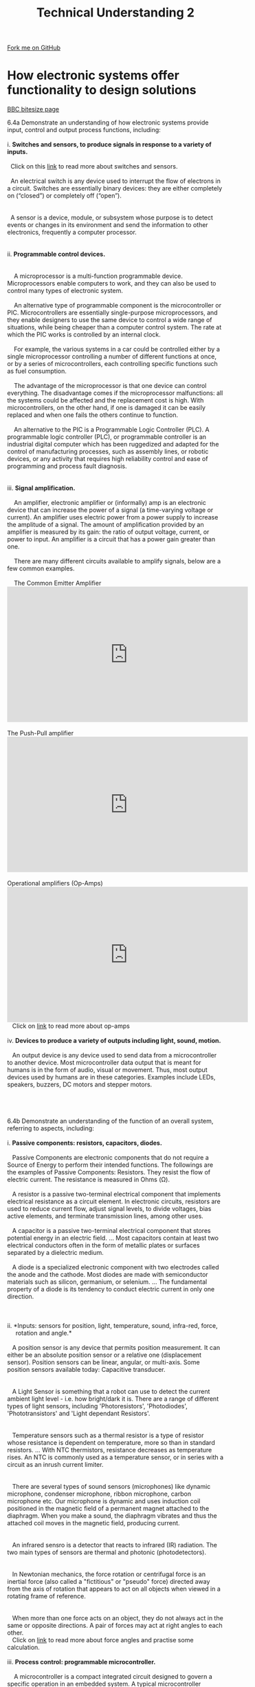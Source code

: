 #+STARTUP:indent
#+HTML_HEAD: <link rel="stylesheet" type="text/css" href="css/styles.css"/>
#+HTML_HEAD_EXTRA: <link href='http://fonts.googleapis.com/css?family=Ubuntu+Mono|Ubuntu' rel='stylesheet' type='text/css'>
#+BEGIN_COMMENT
#+STYLE: <link rel="stylesheet" type="text/css" href="css/styles.css"/>
#+STYLE: <link href='http://fonts.googleapis.com/css?family=Ubuntu+Mono|Ubuntu' rel='stylesheet' type='text/css'>
#+END_COMMENT
#+OPTIONS: f:nil author:nil num:1 creator:nil timestamp:nil 
#+TITLE: Technical Understanding 2
#+AUTHOR: C. Delport

#+BEGIN_HTML
<div class="github-fork-ribbon-wrapper left">
<div class="github-fork-ribbon">
<a href="https://github.com/stcd11/a_level_de_theory">Fork me on GitHub</a>
</div>
</div>
<center>
<img src='img/ArduinoUNO.jpg' width=30%>
</center>
#+END_HTML

* COMMENT Use as a template
:PROPERTIES:
:HTML_CONTAINER_CLASS: activity
:END:
** Learn It
:PROPERTIES:
:HTML_CONTAINER_CLASS: learn
:END:

** Research It
:PROPERTIES:
:HTML_CONTAINER_CLASS: research
:END:

** Design It
:PROPERTIES:
:HTML_CONTAINER_CLASS: design
:END:

** Build It
:PROPERTIES:
:HTML_CONTAINER_CLASS: build
:END:

** Test It
:PROPERTIES:
:HTML_CONTAINER_CLASS: test
:END:

** Run It
:PROPERTIES:
:HTML_CONTAINER_CLASS: run
:END:

** Document It
:PROPERTIES:
:HTML_CONTAINER_CLASS: document
:END:

** Code It
:PROPERTIES:
:HTML_CONTAINER_CLASS: code
:END:

** Program It
:PROPERTIES:
:HTML_CONTAINER_CLASS: program
:END:

** Try It
:PROPERTIES:
:HTML_CONTAINER_CLASS: try
:END:

** Badge It
:PROPERTIES:
:HTML_CONTAINER_CLASS: badge
:END:

** Save It
:PROPERTIES:
:HTML_CONTAINER_CLASS: save
:END:

e* Introduction
[[file:img/pic.jpg]]
:PROPERTIES:
:HTML_CONTAINER_CLASS: intro
:END:
** What are PIC chips?
:PROPERTIES:
:HTML_CONTAINER_CLASS: research
:END:
Peripheral Interface Controllers are small silicon chips which can be programmed to perform useful tasks.
In school, we tend to use Genie branded chips, like the C08 model you will use in this project. Others (e.g. PICAXE) are available.
PIC chips allow you connect different inputs (e.g. switches) and outputs (e.g. LEDs, motors and speakers), and to control them using flowcharts.
Chips such as these can be found everywhere in consumer electronic products, from toasters to cars. 

While they might not look like much, there is more computational power in a single PIC chip used in school than there was in the space shuttle that went to the moon in the 60's!
** When would I use a PIC chip?
Imagine you wanted to make a flashing bike light; using an LED and a switch alone, you'd need to manually push and release the button to get the flashing effect. A PIC chip could be programmed to turn the LED off and on once a second.
In a board game, you might want to have an electronic dice to roll numbers from 1 to 6 for you. 
In a car, a circuit is needed to ensure that the airbags only deploy when there is a sudden change in speed, AND the passenger is wearing their seatbelt, AND the front or rear bumper has been struck. PIC chips can carry out their instructions very quickly, performing around 1000 instructions per second - as such, they can react far more quickly than a person can. 
* How electronic systems offer functionality to design solutions
:PROPERTIES:
:HTML_CONTAINER_CLASS: activity
:END:
[[http://www.bbc.co.uk/schools/gcsebitesize/design/systemscontrol/electronicsrev1.shtml][BBC bitesize page]]

#+BEGIN_VERSE
6.4a Demonstrate an understanding of how electronic systems provide input, control and output process functions, including:

i. *Switches and sensors, to produce signals in response to a variety of inputs.*

  Click on this [[http://www.bbc.co.uk/schools/gcsebitesize/design/systemscontrol/electronicsrev5.shtml][link]] to read more about switches and sensors.

  An electrical switch is any device used to interrupt the flow of electrons in a circuit. Switches are essentially binary devices: they are either completely on (“closed”) or completely off (“open”). 
  [[./img/types_of_switches.png]]

  A sensor is a device, module, or subsystem whose purpose is to detect events or changes in its environment and send the information to other electronics, frequently a computer processor.
  [[./img/Types-of-Sensors.jpg]]
  
ii. *Programmable control devices.*

    [[./img/PIC_picture.jpg]]
    A microprocessor is a multi-function programmable device. Microprocessors enable computers to work, and they can also be used to control many types of electronic system.

    An alternative type of programmable component is the microcontroller or PIC. Microcontrollers are essentially single-purpose microprocessors, and they enable designers to use the same device to control a wide range of situations, while being cheaper than a computer control system. The rate at which the PIC works is controlled by an internal clock.

    For example, the various systems in a car could be controlled either by a single microprocessor controlling a number of different functions at once, or by a series of microcontrollers, each controlling specific functions such as fuel consumption.

    The advantage of the microprocessor is that one device can control everything. The disadvantage comes if the microprocessor malfunctions: all the systems could be affected and the replacement cost is high. With microcontrollers, on the other hand, if one is damaged it can be easily replaced and when one fails the others continue to function.

    An alternative to the PIC is a Programmable Logic Controller (PLC). A programmable logic controller (PLC), or programmable controller is an industrial digital computer which has been ruggedized and adapted for the control of manufacturing processes, such as assembly lines, or robotic devices, or any activity that requires high reliability control and ease of programming and process fault diagnosis.
    [[./img/PLC_ladder_logic.jpg]]
    [[./img/PLC_process.png]]
iii. *Signal amplification.*

    An amplifier, electronic amplifier or (informally) amp is an electronic device that can increase the power of a signal (a time-varying voltage or current). An amplifier uses electric power from a power supply to increase the amplitude of a signal. The amount of amplification provided by an amplifier is measured by its gain: the ratio of output voltage, current, or power to input. An amplifier is a circuit that has a power gain greater than one.    
    
    There are many different circuits available to amplify signals, below are a few common examples.
   
    The Common Emitter Amplifier
#+END_VERSE
#+BEGIN_HTML
    <iframe width="560" height="315" src="https://www.youtube.com/embed/l-rfPfRgNJ8" frameborder="0" allow="autoplay; encrypted-media" allowfullscreen></iframe>
#+END_HTML
#+BEGIN_VERSE

    The Push-Pull amplifier
#+END_VERSE
#+BEGIN_HTML
    <iframe width="560" height="315" src="https://www.youtube.com/embed/e_SE4KQjYR8" frameborder="0" allow="autoplay; encrypted-media" allowfullscreen></iframe>
#+END_HTML
#+BEGIN_VERSE

    Operational amplifiers (Op-Amps)
#+END_VERSE
#+BEGIN_HTML
    <iframe width="560" height="315" src="https://www.youtube.com/embed/EZIufczc7fE" frameborder="0" allow="autoplay; encrypted-media" allowfullscreen></iframe>
#+END_HTML
#+BEGIN_VERSE
   Click on [[http://www.bbc.co.uk/schools/gcsebitesize/design/systemscontrol/electronicsrev8.shtml][link]] to read more about op-amps

iv. *Devices to produce a variety of outputs including light, sound, motion.*

   An output device is any device used to send data from a microcontroller to another device. Most microcontroller data output that is meant for humans is in the form of audio, visual or movement. Thus, most output devices used by humans are in these categories. Examples include LEDs, speakers, buzzers, DC motors and stepper motors.
   [[./img/output_bulb_buzzer.jpg]]
   [[./img/output_solenoid_relay.png]]
   [[./img/output_motor_stepper.png]]

6.4b Demonstrate an understanding of the function of an overall system, referring to aspects, including:

i. *Passive components: resistors, capacitors, diodes.* 

   Passive Components are electronic components that do not require a Source of Energy to perform their intended functions. The followings are the examples of Passive Components: Resistors. They resist the flow of electric current. The resistance is measured in Ohms (Ω).
   
   A resistor is a passive two-terminal electrical component that implements electrical resistance as a circuit element. In electronic circuits, resistors are used to reduce current flow, adjust signal levels, to divide voltages, bias active elements, and terminate transmission lines, among other uses.
   [[./img/resistors.jpeg]]
   A capacitor is a passive two-terminal electrical component that stores potential energy in an electric field. ... Most capacitors contain at least two electrical conductors often in the form of metallic plates or surfaces separated by a dielectric medium.
   [[./img/capacitors.jpeg]]
   A diode is a specialized electronic component with two electrodes called the anode and the cathode. Most diodes are made with semiconductor materials such as silicon, germanium, or selenium. ... The fundamental property of a diode is its tendency to conduct electric current in only one direction.
   [[./img/diodes.jpg]]

   [[./img/passive_vs_active.jpg]]
ii. *Inputs: sensors for position, light, temperature, sound, infra-red, force, 
     rotation and angle.*
  
   A position sensor is any device that permits position measurement. It can either be an absolute position sensor or a relative one (displacement sensor). Position sensors can be linear, angular, or multi-axis. Some position sensors available today: Capacitive transducer.
   [[./img/position_sensor.gif]]

   A Light Sensor is something that a robot can use to detect the current ambient light level - i.e. how bright/dark it is. There are a range of different types of light sensors, including 'Photoresistors', 'Photodiodes', 'Phototransistors' and 'Light dependant Resistors'.
   [[./img/light_sensor.jpg]]

   Temperature sensors such as a thermal resistor is a type of resistor whose resistance is dependent on temperature, more so than in standard resistors. ... With NTC thermistors, resistance decreases as temperature rises. An NTC is commonly used as a temperature sensor, or in series with a circuit as an inrush current limiter.
   [[./img/thermal.gif]]

   There are several types of sound sensors (microphones) like dynamic microphone, condenser microphone, ribbon microphone, carbon microphone etc. Our microphone is dynamic and uses induction coil positioned in the magnetic field of a permanent magnet attached to the diaphragm. When you make a sound, the diaphragm vibrates and thus the attached coil moves in the magnetic field, producing current.
   [[./img/microphone.jpg]]

   An infrared sensro is a detector that reacts to infrared (IR) radiation. The two main types of sensors are thermal and photonic (photodetectors).
   [[./img/infrared.png]]

   In Newtonian mechanics, the force rotation or centrifugal force is an inertial force (also called a "fictitious" or "pseudo" force) directed away from the axis of rotation that appears to act on all objects when viewed in a rotating frame of reference.
   [[./img/centrifugal.jpg]]

   When more than one force acts on an object, they do not always act in the same or opposite directions. A pair of forces may act at right angles to each other.
   Click on [[http://www.bbc.co.uk/bitesize/intermediate2/physics/mechanics_and_heat/forces/revision/8/][link]] to read more about force angles and practise some calculation.
 
iii. *Process control: programmable microcontroller.*

    A microcontroller is a compact integrated circuit designed to govern a specific operation in an embedded system. A typical microcontroller includes a processor, memory and input/output (I/O) peripherals on a single chip.
    
    A microcontroller's processor will vary by application. Options range from the simple 4-bit, 8-bit or 16-bit processors to more complex 32-bit or 64-bit processors. In terms of memory, microcontrollers can use random access memory (RAM), flash memory, EPROM or EEPROM. Generally, microcontrollers are designed to be readily usable without additional computing components because they are designed with sufficient onboard memory as well as offering pins for general I/O operations, so they can directly interface with sensors and other components.
#+END_VERSE
#+BEGIN_HTML
      <iframe width="220" height="182" src="https://www.youtube.com/embed/jKT4H0bstH8" frameborder="0" allow="autoplay; encrypted-media" allowfullscreen></iframe>     
#+END_HTML
#+BEGIN_VERSE
iv. *Signal amplification: MOSFET, driver ICs.*

    MOSFET (metal-oxide semiconductor field-effect transistor, pronounced MAWS-feht ) is a special type of field-effect transistor ( FET ) that works by electronically varying the width of a channel along which charge carriers ( electron s or hole s) flow. The wider the channel, the better the device conducts. The charge carriers enter the channel at the source , and exit via the drain . The width of the channel is controlled by the voltage on an electrode called the gate , which is located physically between the source and the drain and is insulated from the channel by an extremely thin layer of metal oxide.
    Click on this [[MOSFET%20(metal-oxide%20semiconductor%20field-effect%20transistor,%20pronounced%20MAWS-feht%20)%20is%20a%20special%20type%20of%20field-effect%20transistor%20(%20FET%20)%20that%20works%20by%20electronically%20varying%20the%20width%20of%20a%20channel%20along%20which%20charge%20carriers%20(%20electron%20s%20or%20hole%20s)%20flow.%20The%20wider%20the%20channel,%20the%20better%20the%20device%20conducts.%20The%20charge%20carriers%20enter%20the%20channel%20at%20the%20source%20,%20and%20exit%20via%20the%20drain%20.%20The%20width%20of%20the%20channel%20is%20controlled%20by%20the%20voltage%20on%20an%20electrode%20called%20the%20gate%20,%20which%20is%20located%20physically%20between%20the%20source%20and%20the%20drain%20and%20is%20insulated%20from%20the%20channel%20by%20an%20extremely%20thin%20layer%20of%20metal%20oxide.][link]] to learn more about mosfets and how they work as amplifiers.
    [[./img/MOSFET_amp.gif]]

    A motor driver IC is an integrated circuit chip which is usually used to control motors in autonomous robots. Motor driver ICs act as an interface between microprocessors in robots and the motors in the robot. The most commonly used motor driver IC's are from the L293 series such as L293D, L293NE, etc.
    [[./img/motor_driver.jpg]]
v. *Outputs: LED, sounder, solenoid, DC motor, servo motor.*

- A light-emitting diode (LED) is a two-lead semiconductor light source. It is a p–n junction diode that emits light when activated. When a suitable voltage is applied to the leads, electrons are able to recombine with electron holes within the device, releasing energy in the form of photons. This effect is called electroluminescence, and the color of the light (corresponding to the energy of the photon) is determined by the energy band gap of the semiconductor. LEDs are typically small (less than 1 mm2) and integrated optical components may be used to shape the radiation pattern.

- Appearing as practical electronic components in 1962, the earliest LEDs emitted low-intensity infrared light. Infrared LEDs are still frequently used as transmitting elements in remote-control circuits, such as those in remote controls for a wide variety of consumer electronics. The first visible-light LEDs were of low intensity and limited to red. Modern LEDs are available across the visible, ultraviolet, and infrared wavelengths, with very high brightness.
[[./img/LED_labels.png]]
[[./img/LED_symbol.png]]

- A sounder or buzzer is an audio signalling device, which may be mechanical, electromechanical, or piezoelectric (piezo for short). Typical uses of buzzers and beepers include alarm devices, timers, and confirmation of user input such as a mouse click or keystroke.
[[./img/buzzer.jpg]]

- A solenoid is a coil wound into a tightly packed helix. The term was invented by French physicist André-Marie Ampère to designate a helical coil.

- In engineering, the term may also refer to a variety of transducer devices that convert energy into linear motion. 
[[./img/solenoid.jpg]]
[[./img/solenoid_operation.jpg]]

- A DC motor is any of a class of rotary electrical machines that converts direct current electrical energy into mechanical energy. The most common types rely on the forces produced by magnetic fields. Nearly all types of DC motors have some internal mechanism, either electromechanical or electronic, to periodically change the direction of current flow in part of the motor.
[[./img/DC_motor.jpg]]
[[./img/DC_motor_operation.jpg]]

- A servomotor is a rotary actuator or linear actuator that allows for precise control of angular or linear position, velocity and acceleration. It consists of a suitable motor coupled to a sensor for position feedback. It also requires a relatively sophisticated controller, often a dedicated module designed specifically for use with servomotors.
[[./img/servo.jpg]]
[[./img/servo_motor_operation.png]]
[[./img/servo_inner.jpg]]
vi. *Analogue and digital signals and conversion between them.*

- To learn more about analogue and digital signals, and the difference between them, click on this [[http://www.bbc.co.uk/schools/gcsebitesize/design/electronics/logicrev1.shtml][BBC Bitesize]] link.

- To learn about a analogue-to-digital signal converter (ADC converter), please click on [[https://en.wikipedia.org/wiki/Analog-to-digital_converter][Analogue-to-digital]] converter link.

- To learn about how we convert digital-to-analogue (DAC converter), click on [[https://en.wikipedia.org/wiki/Digital-to-analog_converter][digital-to-analogue]] converter link.

vii. *Open and closed loop systems including feedback in a system and how it 
     affects the overall performance.*

- In an open-loop controller, also called a non-feedback controller, the control action from the controller is independent of the "process output", which is the process variable that is being controlled. It does not use feedback to determine if its output has achieved the desired goal of the input command or process "set point".

- A Closed-loop Control System, also known as a feedback control system is a control system which uses the concept of an open loop system as its forward path but has one or more feedback loops (hence its name) or paths between its output and its input. The reference to “feedback”, simply means that some portion of the output is returned “back” to the input to form part of the systems excitation.
[[./img/openvsclosedloop.jpg]]

- For more information on these systems and how they affect the overall performance of the system, click on this [[http://www.bbc.co.uk/schools/gcsebitesize/design/electronics/industrial_designrev3.shtml][BBC bitesize]] link.

viii. *Sub-systems and systems thinking.*

- A complex system contains many inputs, processes and outputs. Some of these might form smaller systems - called 'sub-systems' - that work within the system. For example, the systems diagram for a car can have over 400 boxes and more than 10 sub-systems (including steering, braking, lighting etc).

- Systems diagrams can be used to show how these different sub-systems relate to each other.

- Click on this [[http://www.bbc.co.uk/schools/gcsebitesize/design/electronics/industrial_designrev2.shtml][BBC bitesize]] link for further information on sub-systems and systems thinking, along with block diagrams.

6.4c Demonstrate an understanding of what can be gained from interfacing electronic circuits with mechanical and pneumatic systems and components, such as:

i  the ability to add electronic control as an input to mechanical or pneumatic 
output
ii the use of flow restrictors to control cylinder speed
iii  the use of sensors to measure rotational speed, strain/force, distance.

6.4d Demonstrate an understanding of networking and of communication protocols, such as:

i wireless devices, such as: RFID, NFC, Wi-Fi, bluetooth
ii embedded devices
iii smart objects
iv  networking electronic products to exchange information.

6.4e Demonstrate an understanding of the basic principles of electricity, including:

i. voltage
ii. current
iii. ohms law
iv. power

#+END_VERSE

* How programmable devices and smart technologies provide functionality in system design
:PROPERTIES:
:HTML_CONTAINER_CLASS: activity
:END:

#+BEGIN_VERSE
6.5a Demonstrate an understanding of how smart materials change the functionality of engineered products, such as:

i  colour changes, shape-shifting, motion control, self-cleaning and self-healing. 

6.5b Demonstrate an understanding of how programmable devices are used to add functionality to products, relating to coding of and specific applications of programmable components, such as:

i. how they incorporate enhanced features that can improve the user experience and solve problems in system design
ii. how they use basic techniques for measuring, controlling, storing data and displaying information in practical situations 
iii. electronic prototyping platforms and interated development environments (IDE) for simulation in virtual environments
iv. the use of programmable components and microcontrollers found in products and systems such as robotic arms or cars 
v. creating flowcharts to describe processes and decisions within a process to control input and output components.

#+END_VERSE

